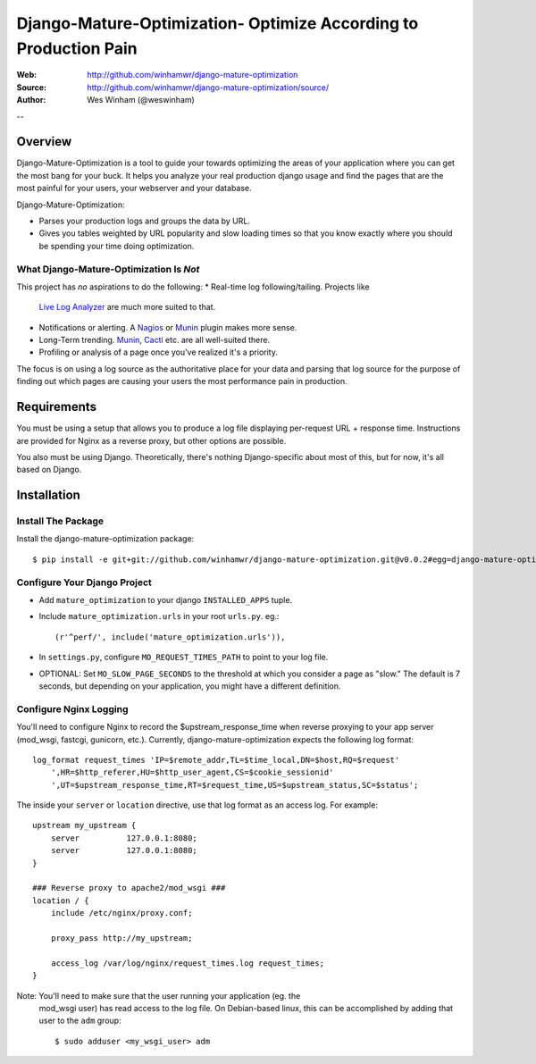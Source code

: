 ==================================================================
 Django-Mature-Optimization- Optimize According to Production Pain
==================================================================

:Web: http://github.com/winhamwr/django-mature-optimization
:Source: http://github.com/winhamwr/django-mature-optimization/source/
:Author: Wes Winham (@weswinham)

--

Overview
========

Django-Mature-Optimization is a tool to guide your towards optimizing the areas
of your application where you can get the most bang for your buck. It helps you
analyze your real production django usage and find the pages that are the most
painful for your users, your webserver and your database.

Django-Mature-Optimization:

* Parses your production logs and groups the data by URL.
* Gives you tables weighted by URL popularity and slow loading times so
  that you know exactly where you should be spending your time doing
  optimization.

What Django-Mature-Optimization Is *Not*
----------------------------------------

This project has *no* aspirations to do the following:
* Real-time log following/tailing. Projects like
  `Live Log Analyzer`_ are much more suited to that.
* Notifications or alerting. A `Nagios`_ or `Munin`_ plugin makes more sense.
* Long-Term trending. `Munin`_, `Cacti`_ etc. are all well-suited there.
* Profiling or analysis of a page once you've realized it's a priority.

The focus is on using a log source as the authoritative place for your
data and parsing that log source for the purpose of finding out which pages
are causing your users the most performance pain in production.

Requirements
============

You must be using a setup that allows you to produce a log file displaying
per-request URL + response time. Instructions are provided for Nginx as a
reverse proxy, but other options are possible.

You also must be using Django. Theoretically, there's nothing Django-specific
about most of this, but for now, it's all based on Django.

Installation
============

Install The Package
-------------------

Install the django-mature-optimization package::

    $ pip install -e git+git://github.com/winhamwr/django-mature-optimization.git@v0.0.2#egg=django-mature-optimization

Configure Your Django Project
-----------------------------

* Add ``mature_optimization`` to your django ``INSTALLED_APPS`` tuple.
* Include ``mature_optimization.urls`` in your root ``urls.py``. eg.::

    (r'^perf/', include('mature_optimization.urls')),

* In ``settings.py``, configure ``MO_REQUEST_TIMES_PATH`` to point to your log
  file.
* OPTIONAL: Set ``MO_SLOW_PAGE_SECONDS`` to the threshold at which you consider
  a page as "slow." The default is 7 seconds, but depending on your application,
  you might have a different definition.

Configure Nginx Logging
-----------------------

You'll need to configure Nginx to record the $upstream_response_time when
reverse proxying to your app server (mod_wsgi, fastcgi, gunicorn, etc.).
Currently, django-mature-optimization expects the following log format::

    log_format request_times 'IP=$remote_addr,TL=$time_local,DN=$host,RQ=$request'
        ',HR=$http_referer,HU=$http_user_agent,CS=$cookie_sessionid'
        ',UT=$upstream_response_time,RT=$request_time,US=$upstream_status,SC=$status';

The inside your ``server`` or ``location`` directive, use that log format as an
access log. For example::

    upstream my_upstream {
        server		127.0.0.1:8080;
        server		127.0.0.1:8080;
    }

    ### Reverse proxy to apache2/mod_wsgi ###
    location / {
        include	/etc/nginx/proxy.conf;

        proxy_pass http://my_upstream;

        access_log /var/log/nginx/request_times.log request_times;
    }

Note: You'll need to make sure that the user running your application (eg. the
  mod_wsgi user) has read access to the log file. On Debian-based linux, this
  can be accomplished by adding that user to the ``adm`` group::

    $ sudo adduser <my_wsgi_user> adm



.. _`Live Log Analyzer`: https://github.com/saltycrane/live-log-analyzer
.. _`Nagios`: http://www.nagios.org/
.. _`Munin`: http://munin-monitoring.org/
.. _`Cacti`: http://www.cacti.net/